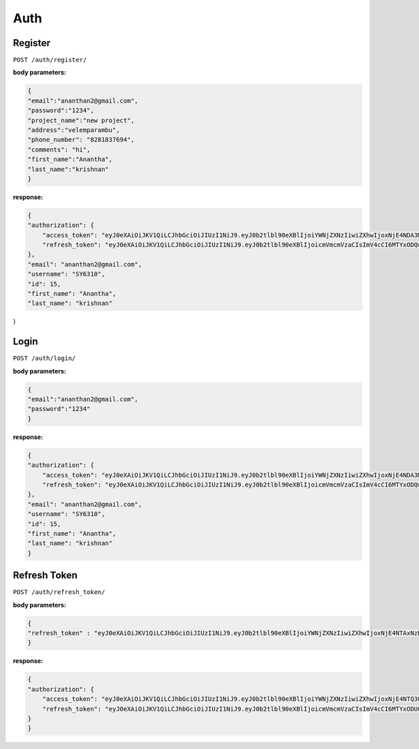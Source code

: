 ===========
Auth
===========

---------
Register
---------

``POST /auth/register/``

:body parameters:

.. code-block:: JSON

    {
    "email":"ananthan2@gmail.com",
    "password":"1234",
    "project_name":"new project",
    "address":"velemparambu",
    "phone_number": "8281837694",
    "comments": "hi",
    "first_name":"Anantha",
    "last_name":"krishnan"
    }

:response:

.. code-block:: JSON

    {
    "authorization": {
        "access_token": "eyJ0eXAiOiJKV1QiLCJhbGciOiJIUzI1NiJ9.eyJ0b2tlbl90eXBlIjoiYWNjZXNzIiwiZXhwIjoxNjE4NDA3MTQ1LCJqdGkiOiJlZDRjNTdkMTdmYjU0ZDg1ODk3ZTE0YzQ4ZTM1NmI5ZSIsInVzZXJfaWQiOjE1LCJlbWFpbCI6ImFuYW50aGFuMkBnbWFpbC5jb20iLCJ1c2VybmFtZSI6IlNZNjMxMCIsImlkIjoxNSwiZmlyc3RfbmFtZSI6IkFuYW50aGEiLCJsYXN0X25hbWUiOiJrcmlzaG5hbiJ9.oX9gTIJO4atneluiq_zBP10AEoxgOxB-v_zdWX2yIi8",
        "refresh_token": "eyJ0eXAiOiJKV1QiLCJhbGciOiJIUzI1NiJ9.eyJ0b2tlbl90eXBlIjoicmVmcmVzaCIsImV4cCI6MTYxODQwNzE0NSwianRpIjoiZDJmYzg5YWYzZTAxNGE4N2FjNzBiY2U3MzYyOGMwYWEiLCJ1c2VyX2lkIjoxNX0.rE_XPBiUFv_SBTMkmfaKQNUN2kO1vLAY0hG3tGQX4qM"
    },
    "email": "ananthan2@gmail.com",
    "username": "SY6310",
    "id": 15,
    "first_name": "Anantha",
    "last_name": "krishnan"
}


---------
Login
---------

``POST /auth/login/``

:body parameters:

.. code-block:: JSON

    {
    "email":"ananthan2@gmail.com",
    "password":"1234"
    }

:response:

.. code-block:: JSON

    {
    "authorization": {
        "access_token": "eyJ0eXAiOiJKV1QiLCJhbGciOiJIUzI1NiJ9.eyJ0b2tlbl90eXBlIjoiYWNjZXNzIiwiZXhwIjoxNjE4NDA3MTQ1LCJqdGkiOiJlZDRjNTdkMTdmYjU0ZDg1ODk3ZTE0YzQ4ZTM1NmI5ZSIsInVzZXJfaWQiOjE1LCJlbWFpbCI6ImFuYW50aGFuMkBnbWFpbC5jb20iLCJ1c2VybmFtZSI6IlNZNjMxMCIsImlkIjoxNSwiZmlyc3RfbmFtZSI6IkFuYW50aGEiLCJsYXN0X25hbWUiOiJrcmlzaG5hbiJ9.oX9gTIJO4atneluiq_zBP10AEoxgOxB-v_zdWX2yIi8",
        "refresh_token": "eyJ0eXAiOiJKV1QiLCJhbGciOiJIUzI1NiJ9.eyJ0b2tlbl90eXBlIjoicmVmcmVzaCIsImV4cCI6MTYxODQwNzE0NSwianRpIjoiZDJmYzg5YWYzZTAxNGE4N2FjNzBiY2U3MzYyOGMwYWEiLCJ1c2VyX2lkIjoxNX0.rE_XPBiUFv_SBTMkmfaKQNUN2kO1vLAY0hG3tGQX4qM"
    },
    "email": "ananthan2@gmail.com",
    "username": "SY6310",
    "id": 15,
    "first_name": "Anantha",
    "last_name": "krishnan"
    }


---------
Refresh Token
---------

``POST /auth/refresh_token/``

:body parameters:

.. code-block:: JSON

    {
    "refresh_token" : "eyJ0eXAiOiJKV1QiLCJhbGciOiJIUzI1NiJ9.eyJ0b2tlbl90eXBlIjoiYWNjZXNzIiwiZXhwIjoxNjE4NTAxNzE5LCJqdGkiOiJjN2YxMjAzYjljNDA0MDA2ODJlYjJlYTZjYTg4NDVkNSIsInVzZXJfaWQiOjIsImVtYWlsIjoiYW5hbnRoYW5AZ21haWwuY29tIiwidXNlcm5hbWUiOiJTWTk0MDAiLCJpZCI6MiwiZmlyc3RfbmFtZSI6IkFuYW50aGEiLCJsYXN0X25hbWUiOiJrcmlzaG5hbiJ9.QO1I6XoiZDj4Napib645SnKWpiIiaqftpWvST_BABh4"
    }

:response:

.. code-block:: JSON

    {
    "authorization": {
        "access_token": "eyJ0eXAiOiJKV1QiLCJhbGciOiJIUzI1NiJ9.eyJ0b2tlbl90eXBlIjoiYWNjZXNzIiwiZXhwIjoxNjE4NTQ3OTY0LCJqdGkiOiI4MDg2ZjM4ZTc1Yjk0NDAyOWFiZWVkYmFhYmY1YTZkNCIsInVzZXJfaWQiOjIsImVtYWlsIjoiYW5hbnRoYW4yQGdtYWlsLmNvbSIsInVzZXJuYW1lIjoiU1k2MzYwIiwiaWQiOjIsImZpcnN0X25hbWUiOiJBbmFudGhhIiwibGFzdF9uYW1lIjoia3Jpc2huYW4ifQ.OobA26ljZbfLT6sJWaELrJv253U9I-exZ5WxGZ8JX9s",
        "refresh_token": "eyJ0eXAiOiJKV1QiLCJhbGciOiJIUzI1NiJ9.eyJ0b2tlbl90eXBlIjoicmVmcmVzaCIsImV4cCI6MTYxODU0Nzk2NCwianRpIjoiYzVkMzc0MzZiYzY3NDQ3ODhiY2ZkMzgyMGFiZWUxYTgiLCJ1c2VyX2lkIjoyfQ.QfXkoEOUV2x9FwQ87WPzQKiu8Kj1ENVIOhsqRlsO9xE"
    }
    }